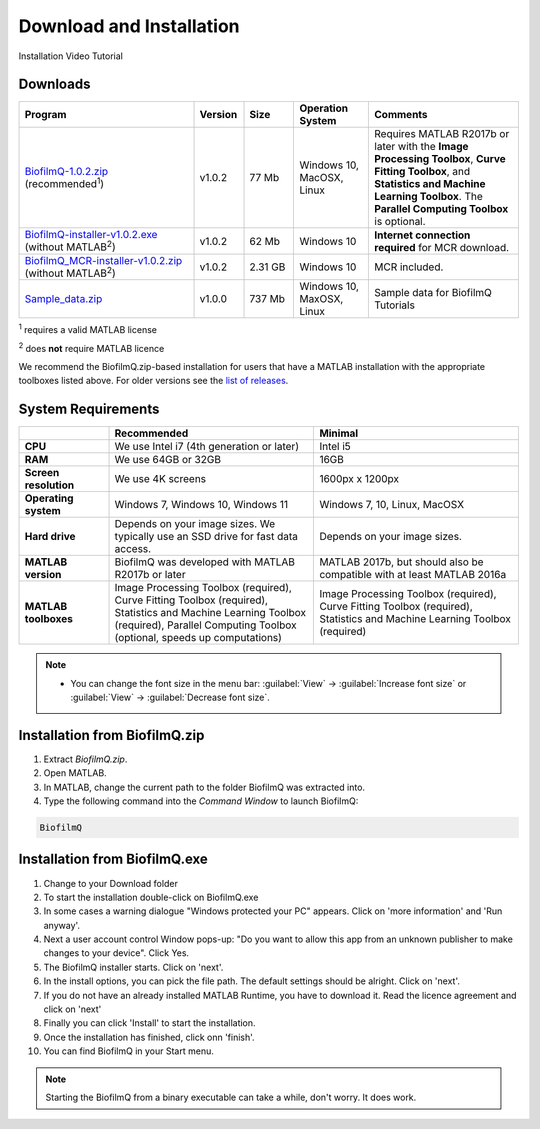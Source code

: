 ==========================================
Download and Installation
==========================================


Installation Video Tutorial

.. raw:: html

	<iframe width="560" height="315" src="https://www.youtube.com/embed/pmNLJQI3ryM" frameborder="0" allow="accelerometer; autoplay; encrypted-media; gyroscope; picture-in-picture" allowfullscreen></iframe>


Downloads
==================

.. list-table:: 
   :widths: 35 10 10 15 30
   :header-rows: 1

   * - Program
     - Version
     - Size
     - Operation System
     - Comments
   * - `BiofilmQ-1.0.2.zip <https://github.com/knutdrescher/BiofilmQ/archive/refs/tags/v1.0.2.zip>`_ (recommended\ :sup:`1`)
     - v1.0.2
     - 77 Mb
     - Windows 10, MacOSX, Linux
     - Requires MATLAB R2017b or later with the **Image Processing Toolbox**, **Curve Fitting Toolbox**, and **Statistics and Machine Learning Toolbox**. The **Parallel Computing Toolbox** is optional.
   * - `BiofilmQ-installer-v1.0.2.exe <https://github.com/knutdrescher/BiofilmQ/releases/download/v1.0.2/BiofilmQ-installer-v1.0.2.exe>`_ (without MATLAB\ :sup:`2`)
     - v1.0.2
     - 62 Mb
     - Windows 10
     - **Internet connection required** for MCR download.
   * - `BiofilmQ_MCR-installer-v1.0.2.zip <https://drescherlab.org/data/biofilmQ/BiofilmQ_MCR-installer-v1.0.2.zip>`_ (without MATLAB\ :sup:`2`)
     - v1.0.2
     - 2.31 GB
     - Windows 10
     - MCR included.
   * - `Sample_data.zip <https://github.com/knutdrescher/BiofilmQ/releases/download/v1.0.0/Sample_data_v1.0.0.zip>`_ 
     - v1.0.0
     - 737 Mb
     - Windows 10, MaxOSX, Linux
     - Sample data for BiofilmQ Tutorials
	 
\ :sup:`1` requires a valid MATLAB license

\ :sup:`2` does **not** require MATLAB licence

We recommend the BiofilmQ.zip-based installation for users that have a MATLAB installation with the appropriate toolboxes listed above. For older versions see the `list of releases <https://github.com/knutdrescher/BiofilmQ/releases>`_.

System Requirements
=====================

.. list-table::
   :widths: 18 41 41
   :header-rows: 1

   * - 
     - **Recommended**
     - **Minimal**
   * - **CPU**
     - We use Intel i7 (4th generation or later)
     - Intel i5
   * - **RAM**
     - We use 64GB or 32GB
     - 16GB
   * - **Screen resolution**
     - We use 4K screens
     - 1600px x 1200px
   * - **Operating system**
     - Windows 7, Windows 10, Windows 11
     - Windows 7, 10, Linux, MacOSX
   * - **Hard drive**
     - Depends on your image sizes. We typically use an SSD drive for fast data access.
     - Depends on your image sizes.
   * - **MATLAB version**
     - BiofilmQ was developed with MATLAB R2017b or later
     - MATLAB 2017b, but should also be compatible with at least MATLAB 2016a
   * - **MATLAB toolboxes**
     - Image Processing Toolbox (required), Curve Fitting Toolbox (required), Statistics and Machine Learning Toolbox (required), Parallel Computing Toolbox (optional, speeds up computations)
     - Image Processing Toolbox (required), Curve Fitting Toolbox (required), Statistics and Machine Learning Toolbox (required)
	 

.. note::

	* You can change the font size in the menu bar: :guilabel:`View` -> :guilabel:`Increase font size` or :guilabel:`View` -> :guilabel:`Decrease font size`.

     
Installation from BiofilmQ.zip
===============================

1. Extract *BiofilmQ.zip*.
2. Open MATLAB. 
3. In MATLAB, change the current path to the folder BiofilmQ was extracted into.
4. Type the following command into the *Command Window* to launch BiofilmQ:

.. code:: matlab
	
	BiofilmQ
	
	
Installation from BiofilmQ.exe
================================

#. Change to your Download folder
#. To start the installation double-click on BiofilmQ.exe
#. In some cases a warning dialogue "Windows protected your PC" appears. Click on 'more information' and 'Run anyway'.
#. Next a user account control Window pops-up: "Do you want to allow this app from an unknown publisher to make changes to your device". Click Yes.
#. The BiofilmQ installer starts. Click on 'next'.
#. In the install options, you can pick the file path. The default settings should be alright. Click on 'next'.
#. If you do not have an already installed MATLAB Runtime, you have to download it. Read the licence agreement and click on 'next'
#. Finally you can click 'Install' to start the installation.
#. Once the installation has finished, click onn 'finish'.
#. You can find BiofilmQ in your Start menu.

.. note::

	Starting the BiofilmQ from a binary executable can take a while, don't worry. It does work.






